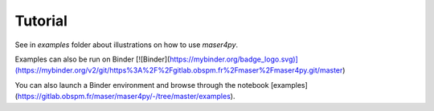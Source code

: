 Tutorial
=========

See in `examples` folder about illustrations on how to use `maser4py`.

Examples can also be run on Binder [![Binder](https://mybinder.org/badge_logo.svg)](https://mybinder.org/v2/git/https%3A%2F%2Fgitlab.obspm.fr%2Fmaser%2Fmaser4py.git/master)

You can also launch a Binder environment and browse through the notebook [examples](https://gitlab.obspm.fr/maser/maser4py/-/tree/master/examples).
